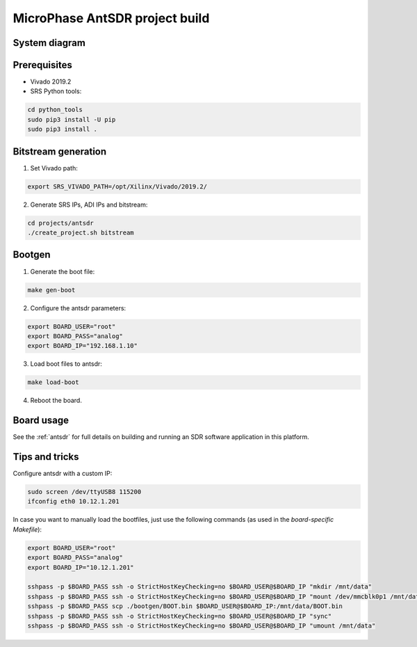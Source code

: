 .. MicroPhase AntSDR project build

.. _antsdr_project:

MicroPhase AntSDR project build
===============================

System diagram
**************

.. image:: images/system_antsdr.png
  :width: 800
  :alt: System


Prerequisites
*************

* Vivado 2019.2
* SRS Python tools:

.. code-block:: bash

    cd python_tools
    sudo pip3 install -U pip
    sudo pip3 install .


Bitstream generation
*********************

1. Set Vivado path:

.. code-block:: bash

   export SRS_VIVADO_PATH=/opt/Xilinx/Vivado/2019.2/


2. Generate SRS IPs, ADI IPs and bitstream:

.. code-block:: bash

   cd projects/antsdr
   ./create_project.sh bitstream


Bootgen
*******

1. Generate the boot file:

.. code-block:: bash

   make gen-boot


2. Configure the antsdr parameters:

.. code-block:: bash

    export BOARD_USER="root"
    export BOARD_PASS="analog"
    export BOARD_IP="192.168.1.10"


3. Load boot files to antsdr:

.. code-block:: bash

    make load-boot


4. Reboot the board.

Board usage
***********

See the
:ref:`antsdr`
for full details on building and running an SDR software application in this platform.


Tips and tricks
***************

Configure antsdr with a custom IP:

.. code-block:: bash

    sudo screen /dev/ttyUSB8 115200
    ifconfig eth0 10.12.1.201


In case you want to manually load the bootfiles, just use the following commands (as used in the
*board-specific Makefile*):

.. code-block:: bash

    export BOARD_USER="root"
    export BOARD_PASS="analog"
    export BOARD_IP="10.12.1.201"

    sshpass -p $BOARD_PASS ssh -o StrictHostKeyChecking=no $BOARD_USER@$BOARD_IP "mkdir /mnt/data"
    sshpass -p $BOARD_PASS ssh -o StrictHostKeyChecking=no $BOARD_USER@$BOARD_IP "mount /dev/mmcblk0p1 /mnt/data"
    sshpass -p $BOARD_PASS scp ./bootgen/BOOT.bin $BOARD_USER@$BOARD_IP:/mnt/data/BOOT.bin
    sshpass -p $BOARD_PASS ssh -o StrictHostKeyChecking=no $BOARD_USER@$BOARD_IP "sync"
    sshpass -p $BOARD_PASS ssh -o StrictHostKeyChecking=no $BOARD_USER@$BOARD_IP "umount /mnt/data"
